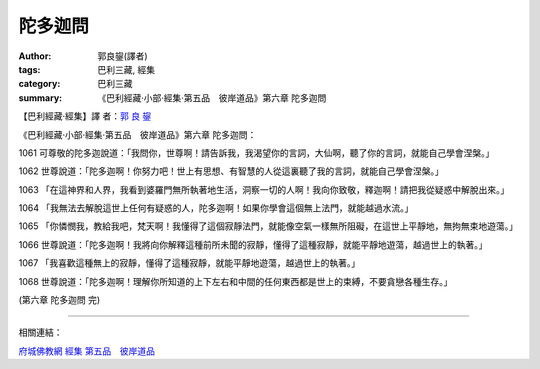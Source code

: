 陀多迦問
########

:author: 郭良鋆(譯者)
:tags: 巴利三藏, 經集
:category: 巴利三藏
:summary: 《巴利經藏‧小部‧經集‧第五品　彼岸道品》第六章 陀多迦問


【巴利經藏‧經集】譯 者：`郭 良 鋆 <http://zh.wikipedia.org/zh-tw/%E9%83%AD%E8%89%AF%E9%8B%86>`_

《巴利經藏‧小部‧經集‧第五品　彼岸道品》第六章 陀多迦問：

1061 可尊敬的陀多迦說道：「我問你，世尊啊！請告訴我，我渴望你的言詞，大仙啊，聽了你的言詞，就能自己學會涅槃。」

1062 世尊說道：「陀多迦啊！你努力吧！世上有思想、有智慧的人從這裏聽了我的言詞，就能自己學會涅槃。」

1063 「在這神界和人界，我看到婆羅門無所執著地生活，洞察一切的人啊！我向你致敬，釋迦啊！請把我從疑惑中解脫出來。」

1064 「我無法去解脫這世上任何有疑惑的人，陀多迦啊！如果你學會這個無上法門，就能越過水流。」

1065 「你憐憫我，教給我吧，梵天啊！我懂得了這個寂靜法門，就能像空氣一樣無所阻礙，在這世上平靜地，無拘無束地遊蕩。」

1066 世尊說道：「陀多迦啊！我將向你解釋這種前所未聞的寂靜，懂得了這種寂靜，就能平靜地遊蕩，越過世上的執著。」

1067 「我喜歡這種無上的寂靜，懂得了這種寂靜，就能平靜地遊蕩，越過世上的執著。」

1068 世尊說道：「陀多迦啊！理解你所知道的上下左右和中間的任何東西都是世上的束縛，不要貪戀各種生存。」

(第六章 陀多迦問 完)

----

相關連結：

`府城佛教網 <http://nanda.online-dhamma.net/>`_
`經集 <http://nanda.online-dhamma.net/Tipitaka/Sutta/Khuddaka/Sutta-nipata/Sutta-nipaata.html>`_
`第五品　彼岸道品 <http://nanda.online-dhamma.net/Tipitaka/Sutta/Khuddaka/Sutta-nipata/Snp-Vaggo5.html>`_
